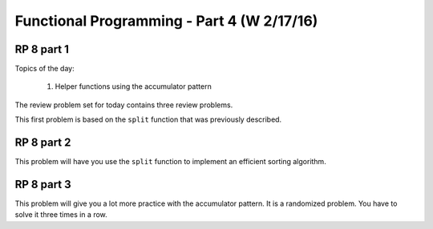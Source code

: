 .. This file is part of the OpenDSA eTextbook project. See
.. http://algoviz.org/OpenDSA for more details.
.. Copyright (c) 2012-13 by the OpenDSA Project Contributors, and
.. distributed under an MIT open source license.

.. avmetadata:: 
   :author: David Furcy and Tom Naps

===========================================
Functional Programming - Part 4 (W 2/17/16)
===========================================

RP 8 part 1
-----------

Topics of the day:

  1. Helper functions using the accumulator pattern

The review problem set for today contains three review problems.

This first problem is based on the ``split`` function that was previously
described.

.. avembed:: Exercises/PL/RP8part1.html ka

RP 8 part 2
-----------

This problem will have you use the ``split`` function to implement an
efficient sorting algorithm.

.. avembed:: Exercises/PL/RP8part2.html ka

RP 8 part 3
-----------

This problem will give you a lot more practice with the accumulator pattern.
It is a randomized problem. You have to solve it three times in a row.

.. avembed:: Exercises/PL/RP8part3.html ka
